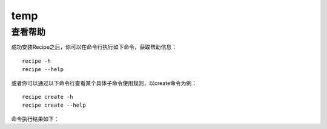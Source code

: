 temp
===================

.. |help| image:: _static/help.png

查看帮助
---------

成功安装Recipe之后，你可以在命令行执行如下命令，获取帮助信息：

::

  recipe -h
  recipe --help

或者你可以通过以下命令行查看某个具体子命令使用规则，以create命令为例：

::

   recipe create -h
   recipe create --help


命令执行结果如下：
|help|